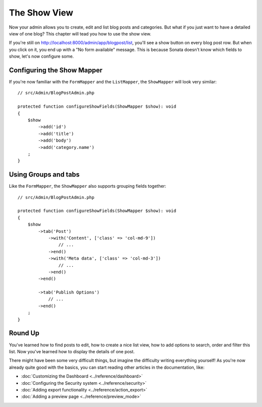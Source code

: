 The Show View
=============

Now your admin allows you to create, edit and list blog posts and categories.
But what if you just want to have a detailed view of one blog? This chapter
will tead you how to use the show view.

If you're still on http://localhost:8000/admin/app/blogpost/list, you'll see a
show button on every blog post row. But when you click on it, you end up with a
"No form available" message. This is because Sonata doesn't know which fields to
show, let's now configure some.

Configuring the Show Mapper
---------------------------

If you're now familiar with the ``FormMapper`` and the ``ListMapper``, the
``ShowMapper`` will look very similar::

    // src/Admin/BlogPostAdmin.php

    protected function configureShowFields(ShowMapper $show): void
    {
        $show
            ->add('id')
            ->add('title')
            ->add('body')
            ->add('category.name')
        ;
    }


Using Groups and tabs
---------------------

Like the ``FormMapper``, the ``ShowMapper`` also supports grouping fields together::

    // src/Admin/BlogPostAdmin.php

    protected function configureShowFields(ShowMapper $show): void
    {
        $show
            ->tab('Post')
                ->with('Content', ['class' => 'col-md-9'])
                    // ...
                ->end()
                ->with('Meta data', ['class' => 'col-md-3'])
                    // ...
                ->end()
            ->end()

            ->tab('Publish Options')
                // ...
            ->end()
        ;
    }


Round Up
--------

You've learned how to find posts to edit, how to create a nice list view,
how to add options to search, order and filter this list. Now you've learned
how to display the details of one post.

There might have been some very difficult things, but imagine the difficulty
writing everything yourself! As you're now already quite good with the basics,
you can start reading other articles in the documentation, like:

* :doc:`Customizing the Dashboard <../reference/dashboard>`
* :doc:`Configuring the Security system <../reference/security>`
* :doc:`Adding export functionality <../reference/action_export>`
* :doc:`Adding a preview page <../reference/preview_mode>`
